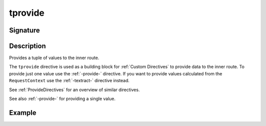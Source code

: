 .. _-tprovide-:

tprovide
========


Signature
---------

.. includecode2:: ../../../../../../../../../akka-http/src/main/scala/akka/http/scaladsl/server/directives/BasicDirectives.scala
   :snippet: tprovide

Description
-----------

Provides a tuple of values to the inner route.

The ``tprovide`` directive is used as a building block for :ref:`Custom Directives` to provide data to the inner route.
To provide just one value use the :ref:`-provide-` directive. If you want to provide values calculated from the
``RequestContext`` use the :ref:`-textract-` directive instead.

See :ref:`ProvideDirectives` for an overview of similar directives.

See also :ref:`-provide-` for providing a single value.

Example
-------

.. includecode2:: ../../../../code/docs/http/scaladsl/server/directives/BasicDirectivesExamplesSpec.scala
   :snippet: tprovide
